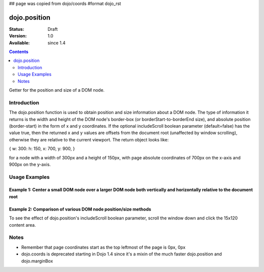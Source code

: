 ## page was copied from dojo/coords
#format dojo_rst

dojo.position
=============

:Status: Draft
:Version: 1.0
:Available: since 1.4

.. contents::
   :depth: 2

Getter for the position and size of a DOM node.


============
Introduction
============

The dojo.position function is used to obtain position and size information about a DOM node.  The type of information it returns is the width and height of the DOM node's border-box (or borderStart-to-borderEnd size), and absolute position (border-start) in the form of x and y coordinates.  If the optional includeScroll boolean parameter (default=false) has the value true, then the returned x and y values are offsets from the document root (unaffected by window scrolling), otherwise they are relative to the current viewport.  The return object looks like:

{ w: 300: h: 150, x: 700, y: 900, }

for a node with a width of 300px and a height of 150px, with page absolute coordinates of 700px on the x-axis and 900px on the y-axis.

==============
Usage Examples
==============

-------------------------------------------------------------------------------------------------------------------------
Example 1:  Center a small DOM node over a larger DOM node both vertically and horizontally relative to the document root
-------------------------------------------------------------------------------------------------------------------------

.. cv-compound ::
  
  .. cv :: javascript

    <script>
      dojo.addOnLoad(function(){
        var divInfo = dojo.position('div1', true); // use true to get the x/y relative to the document root
        var span = dojo.byId('span1');
        var spanInfo = dojo.position(span, false); // use false since x/y are not needed
        dojo.body().appendChild(span);
        dojo.style(span, {
            left: divInfo.x + (divInfo.w - spanInfo.w) / 2 + "px",
            top: divInfo.y + (divInfo.h - spanInfo.h) / 2 + "px",
            visibility: "visible"
        });
      });
    </script>

  .. cv :: html 

    <span id="span1" style="position:absolute; visibility:hidden; border:10px groove black; padding:10px; font:14px monospace;">centered</span>
    <div id='div1' style="height:100px;width:120px;margin:20px;border:5px solid black;"></div>


----------------------------------------------------------------------------------------------------------------------------
Example 2:  Comparison of various DOM node position/size methods
----------------------------------------------------------------------------------------------------------------------------
To see the effect of dojo.position's includeScroll boolean parameter, scroll the window down and click the 15x120 content area.

.. cv-compound ::
  
  .. cv :: javascript

    <script>
    function compareMethods(){
	var testNode = dojo.byId('testNode');
	var contentBox = dojo.contentBox(testNode);
	var marginBox = dojo.marginBox(testNode);
	var position_win = dojo.position(testNode, true);
	var position_view = dojo.position(testNode, false);
	var coords_win = dojo.coords(testNode, true);
	var coords_view = dojo.coords(testNode, false);
	for (var attr in {x:0,y:0,w:0,h:0,l:0,t:0}){
		for (var fcn in {position_win:0, position_view:0, marginBox:0, contentBox:0, coords_win:0, coords_view:0}){
			var val = eval(fcn)[attr];
			dojo.byId(fcn+"_"+attr).innerHTML = !isNaN(val)?val:"--";
		}
	}
    }
    dojo.addOnLoad(function(){
	compareMethods();
    });
    </script>

  .. cv :: html 

    <fieldset style="display:inline;border:15px solid gray;border-width:15px 0 0 15px;margin:0px;padding:0px;font:14px monospace;background-color:white;outline:1px dotted black;">
	<fieldset style="display:inline;border:0px;border:0px;padding:0px;width:270px;height:165px;overflow:hidden;position:relative;left:-15px;top:-15px;">
		<div id="testNode" style="display:inline;margin:25px;border:20px solid gray;padding:30px;float:left;position:relative;left:15px;top:15px;" onclick="compareMethods()">
			<center style="display:block;margin:0px;padding:0px;border:0px;width:120px;height:15px;background-color:gray;color:white;overflow:hidden;">15x120 content</center>
			<nobr style="position:absolute;left:2px;top:2px;color:black;">padding 30px</nobr>
			<nobr style="position:absolute;left:-18px;top:-18px;color:white;">border 20px</nobr>
			<nobr style="position:absolute;left:-43px;top:-43px;color:black;">margin 25px</nobr>
			<nobr style="position:absolute;left:-63px;top:-63px;color:white;">left/top 15px</nobr>
		</div>
	</fieldset>
    </fieldset>
    <table rules=all cellpadding=2 cellspacing=2 border=2 style="font:16px monospace;text-align:center;">
	<tr><td></td><td colspan="6">attribute</td></tr>
	<tr><td>function</td><td>x</td><td>y</td><td>w</td><td>h</td><td>l</td><td>t</td></tr>
	<tr><td style="text-align:left;">dojo.position(node,true)</td><td id="position_win_x"></td><td id="position_win_y"></td><td id="position_win_w"></td><td id="position_win_h"></td><td id="position_win_l"></td><td id="position_win_t"></td></tr>
	<tr><td style="text-align:left;">dojo.position(node,false)</td><td id="position_view_x"></td><td id="position_view_y"></td><td id="position_view_w"></td><td id="position_view_h"></td><td id="position_view_l"></td><td id="position_view_t"></td></tr>
	<tr><td style="text-align:left;">dojo.marginBox(node)</td><td id="marginBox_x"></td><td id="marginBox_y"></td><td id="marginBox_w"></td><td id="marginBox_h"></td><td id="marginBox_l"></td><td id="marginBox_t"></td></tr>
	<tr><td style="text-align:left;">dojo.contentBox(node)</td><td id="contentBox_x"></td><td id="contentBox_y"></td><td id="contentBox_w"></td><td id="contentBox_h"></td><td id="contentBox_l"></td><td id="contentBox_t"></td></tr>
	<tr style="color:gray;"><td style="text-align:left;">dojo.coords(node,true)</td><td id="coords_win_x"></td><td id="coords_win_y"></td><td id="coords_win_w"></td><td id="coords_win_h"></td><td id="coords_win_l"></td><td id="coords_win_t"></td></tr>
	<tr style="color:gray;"><td style="text-align:left;">dojo.coords(node,false)</td><td id="coords_view_x"></td><td id="coords_view_y"></td><td id="coords_view_w"></td><td id="coords_view_h"></td><td id="coords_view_l"></td><td id="coords_view_t"></td></tr>
    </table>



=====
Notes
=====
* Remember that page coordinates start as the top leftmost of the page is 0px, 0px
* dojo.coords is deprecated starting in Dojo 1.4 since it's a mixin of the much faster dojo.position and dojo.marginBox
